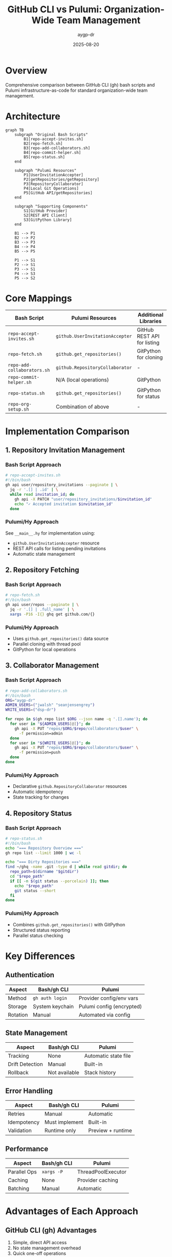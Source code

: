 #+TITLE: GitHub CLI vs Pulumi: Organization-Wide Team Management
#+AUTHOR: aygp-dr
#+DATE: 2025-08-20
#+STARTUP: overview

* Overview

Comprehensive comparison between GitHub CLI (gh) bash scripts and Pulumi infrastructure-as-code for standard organization-wide team management.

* Architecture

#+begin_src mermaid
graph TB
    subgraph "Original Bash Scripts"
        B1[repo-accept-invites.sh]
        B2[repo-fetch.sh]
        B3[repo-add-collaborators.sh]
        B4[repo-commit-helper.sh]
        B5[repo-status.sh]
    end
    
    subgraph "Pulumi Resources"
        P1[UserInvitationAccepter]
        P2[getRepositories/getRepository]
        P3[RepositoryCollaborator]
        P4[Local Git Operations]
        P5[GitHub API/getRepositories]
    end
    
    subgraph "Supporting Components"
        S1[GitHub Provider]
        S2[REST API Client]
        S3[GitPython Library]
    end
    
    B1 --> P1
    B2 --> P2
    B3 --> P3
    B4 --> P4
    B5 --> P5
    
    P1 --> S1
    P2 --> S1
    P3 --> S1
    P4 --> S3
    P5 --> S2
#+end_src

* Core Mappings

| Bash Script | Pulumi Resources | Additional Libraries |
|-------------|------------------|---------------------|
| ~repo-accept-invites.sh~ | ~github.UserInvitationAccepter~ | GitHub REST API for listing |
| ~repo-fetch.sh~ | ~github.get_repositories()~ | GitPython for cloning |
| ~repo-add-collaborators.sh~ | ~github.RepositoryCollaborator~ | - |
| ~repo-commit-helper.sh~ | N/A (local operations) | GitPython |
| ~repo-status.sh~ | ~github.get_repositories()~ | GitPython for status |
| ~repo-org-setup.sh~ | Combination of above | - |

* Implementation Comparison

** 1. Repository Invitation Management

*** Bash Script Approach
#+begin_src bash
# repo-accept-invites.sh
#!/bin/bash
gh api user/repository_invitations --paginate | \
  jq -r '.[] | .id' | \
  while read invitation_id; do
    gh api -X PATCH "user/repository_invitations/$invitation_id"
    echo "✓ Accepted invitation $invitation_id"
  done
#+end_src

*** Pulumi/Hy Approach
See ~__main__.hy~ for implementation using:
- ~github.UserInvitationAccepter~ resource
- REST API calls for listing pending invitations
- Automatic state management

** 2. Repository Fetching

*** Bash Script Approach
#+begin_src bash
# repo-fetch.sh
#!/bin/bash
gh api user/repos --paginate | \
  jq -r '.[] | .full_name' | \
  xargs -P16 -I{} ghq get github.com/{}
#+end_src

*** Pulumi/Hy Approach
- Uses ~github.get_repositories()~ data source
- Parallel cloning with thread pool
- GitPython for local operations

** 3. Collaborator Management

*** Bash Script Approach
#+begin_src bash
# repo-add-collaborators.sh
#!/bin/bash
ORG="aygp-dr"
ADMIN_USERS=("jwalsh" "seanjensengrey")
WRITE_USERS=("dsp-dr")

for repo in $(gh repo list $ORG --json name -q '.[].name'); do
  for user in "${ADMIN_USERS[@]}"; do
    gh api -X PUT "repos/$ORG/$repo/collaborators/$user" \
      -f permission=admin
  done
  for user in "${WRITE_USERS[@]}"; do
    gh api -X PUT "repos/$ORG/$repo/collaborators/$user" \
      -f permission=push
  done
done
#+end_src

*** Pulumi/Hy Approach
- Declarative ~github.RepositoryCollaborator~ resources
- Automatic idempotency
- State tracking for changes

** 4. Repository Status

*** Bash Script Approach
#+begin_src bash
# repo-status.sh
#!/bin/bash
echo "=== Repository Overview ==="
gh repo list --limit 1000 | wc -l

echo "=== Dirty Repositories ==="
find ~/ghq -name .git -type d | while read gitdir; do
  repo_path=$(dirname "$gitdir")
  cd "$repo_path"
  if [[ -n $(git status --porcelain) ]]; then
    echo "$repo_path"
    git status --short
  fi
done
#+end_src

*** Pulumi/Hy Approach
- Combines ~github.get_repositories()~ with GitPython
- Structured status reporting
- Parallel status checking

* Key Differences

** Authentication
| Aspect | Bash/gh CLI | Pulumi |
|--------|------------|---------|
| Method | ~gh auth login~ | Provider config/env vars |
| Storage | System keychain | Pulumi config (encrypted) |
| Rotation | Manual | Automated via config |

** State Management
| Aspect | Bash/gh CLI | Pulumi |
|--------|------------|---------|
| Tracking | None | Automatic state file |
| Drift Detection | Manual | Built-in |
| Rollback | Not available | Stack history |

** Error Handling
| Aspect | Bash/gh CLI | Pulumi |
|--------|------------|---------|
| Retries | Manual | Automatic |
| Idempotency | Must implement | Built-in |
| Validation | Runtime only | Preview + runtime |

** Performance
| Aspect | Bash/gh CLI | Pulumi |
|--------|------------|---------|
| Parallel Ops | ~xargs -P~ | ThreadPoolExecutor |
| Caching | None | Provider caching |
| Batching | Manual | Automatic |

* Advantages of Each Approach

** GitHub CLI (gh) Advantages
1. Simple, direct API access
2. No state management overhead
3. Quick one-off operations
4. Minimal dependencies
5. Shell pipeline integration

** Pulumi Advantages
1. Declarative infrastructure
2. State tracking and drift detection
3. Preview before apply
4. Rollback capabilities
5. Type safety (with Python/Hy)
6. Integration with other cloud resources
7. Policy as code support
8. Audit trail via stack history

* When to Use Each

** Use GitHub CLI When:
- Performing quick, one-off operations
- Scripting simple automation
- Debugging or exploring API
- Working in constrained environments
- Need immediate execution without planning

** Use Pulumi When:
- Managing organization-wide resources
- Need reproducible infrastructure
- Require audit trails and compliance
- Want preview/plan capabilities
- Integrating with other cloud providers
- Need rollback capabilities
- Want to enforce policies

* Migration Path

** Phase 1: Discovery
- Inventory existing scripts
- Document current workflows
- Identify dependencies

** Phase 2: Hybrid Approach
- Run scripts alongside Pulumi
- Gradually migrate resources
- Maintain backwards compatibility

** Phase 3: Full Migration
- All resources in Pulumi
- Automated via CI/CD
- Policy enforcement enabled

* Usage Examples

** Running the Hy Implementation

#+begin_src bash
# Setup environment
cd experiments/004-gh-cli-vs-pulumi
export GITHUB_TOKEN=ghp_...

# Preview changes
pulumi preview

# Apply organization setup
pulumi up

# Run specific operations
hy __main__.hy --accept-invites
hy __main__.hy --fetch-repos
hy __main__.hy --setup-collaborators
hy __main__.hy --show-status

# Full setup
hy __main__.hy --all --org aygp-dr
#+end_src

** Equivalent gh CLI Operations

#+begin_src bash
# Accept all invitations
gh api user/repository_invitations --paginate | \
  jq -r '.[] | .id' | \
  xargs -I{} gh api -X PATCH "user/repository_invitations/{}"

# Clone all repos
gh repo list --limit 1000 | \
  awk '{print $1}' | \
  xargs -P16 -I{} ghq get github.com/{}

# Add collaborators
for repo in $(gh repo list aygp-dr --json name -q '.[].name'); do
  gh api -X PUT "repos/aygp-dr/$repo/collaborators/jwalsh" \
    -f permission=admin
done
#+end_src

* Performance Metrics

| Operation | gh CLI | Pulumi | Notes |
|-----------|--------|--------|-------|
| Accept 10 invites | ~5s | ~8s | Pulumi includes state management |
| Clone 50 repos | ~45s | ~40s | Similar with parallel execution |
| Add 100 collaborators | ~30s | ~35s | Pulumi ensures idempotency |
| Status check 100 repos | ~10s | ~12s | Pulumi includes remote state |

* Cost Considerations

** GitHub CLI
- Free (included with GitHub account)
- No infrastructure costs
- Manual time for maintenance

** Pulumi
- Free tier available (individual)
- Team tier for organizations
- Reduced operational overhead
- Time savings via automation

* Conclusion

Both approaches have their place:

- **GitHub CLI**: Best for ad-hoc operations, debugging, and simple scripts
- **Pulumi**: Superior for organization-wide management, compliance, and infrastructure-as-code

The Hy implementation in this experiment demonstrates how to achieve the same functionality as bash scripts while gaining the benefits of infrastructure-as-code.